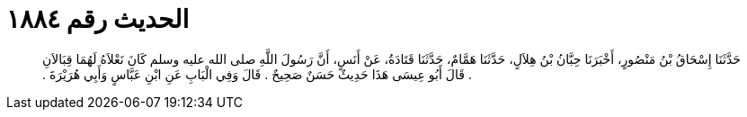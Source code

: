 
= الحديث رقم ١٨٨٤

[quote.hadith]
حَدَّثَنَا إِسْحَاقُ بْنُ مَنْصُورٍ، أَخْبَرَنَا حِبَّانُ بْنُ هِلاَلٍ، حَدَّثَنَا هَمَّامٌ، حَدَّثَنَا قَتَادَةُ، عَنْ أَنَسٍ، أَنَّ رَسُولَ اللَّهِ صلى الله عليه وسلم كَانَ نَعْلاَهُ لَهُمَا قِبَالاَنِ ‏.‏ قَالَ أَبُو عِيسَى هَذَا حَدِيثٌ حَسَنٌ صَحِيحٌ ‏.‏ قَالَ وَفِي الْبَابِ عَنِ ابْنِ عَبَّاسٍ وَأَبِي هُرَيْرَةَ ‏.‏